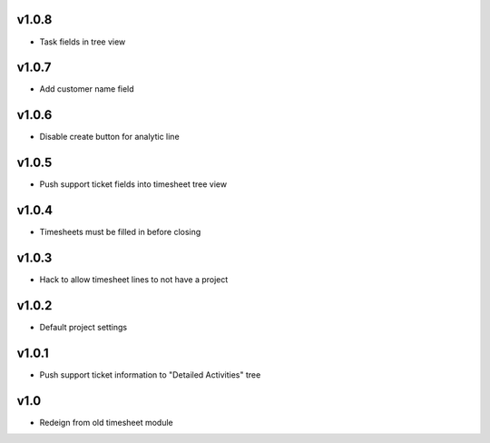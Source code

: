 v1.0.8
======
* Task fields in tree view

v1.0.7
======
* Add customer name field

v1.0.6
======
* Disable create button for analytic line

v1.0.5
======
* Push support ticket fields into timesheet tree view

v1.0.4
======
* Timesheets must be filled in before closing

v1.0.3
======
* Hack to allow timesheet lines to not have a project

v1.0.2
======
* Default project settings

v1.0.1
======
* Push support ticket information to "Detailed Activities" tree

v1.0
====
* Redeign from old timesheet module